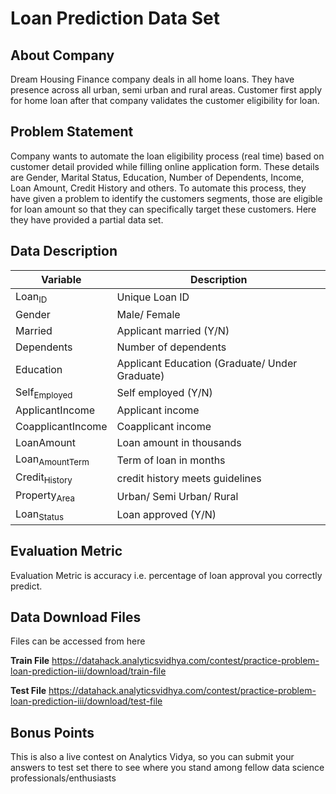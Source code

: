 
#+OPTIONS: toc:nil

* Loan Prediction Data Set

** About Company
Dream  Housing Finance  company deals  in  all home  loans. They  have
presence across all urban, semi urban and rural areas. Customer first
apply  for  home  loan  after that  company  validates  the  customer
eligibility for loan.

** Problem Statement
Company wants  to automate  the loan  eligibility process  (real time)
based  on customer  detail provided  while filling  online application
form. These details  are Gender, Marital Status,  Education, Number of
Dependents,  Income,  Loan  Amount,  Credit  History  and  others.  To
automate  this process,  they have  given  a problem  to identify  the
customers segments,  those are eligible  for loan amount so  that they
can specifically  target these  customers. Here  they have  provided a
partial data set.


** Data Description
|-------------------+------------------------------------------------|
| Variable          | Description                                    |
|-------------------+------------------------------------------------|
| Loan_ID           | Unique Loan ID                                 |
| Gender            | Male/ Female                                   |
| Married           | Applicant married (Y/N)                        |
| Dependents        | Number of dependents                           |
| Education         | Applicant Education (Graduate/ Under Graduate) |
| Self_Employed     | Self employed (Y/N)                            |
| ApplicantIncome   | Applicant income                               |
| CoapplicantIncome | Coapplicant income                             |
| LoanAmount        | Loan amount in thousands                       |
| Loan_Amount_Term  | Term of loan in months                         |
| Credit_History    | credit history meets guidelines                |
| Property_Area     | Urban/ Semi Urban/ Rural                       |
| Loan_Status       | Loan approved (Y/N)                            |
|-------------------+------------------------------------------------|

** Evaluation Metric
Evaluation Metric is accuracy  i.e. percentage of loan approval
you correctly predict.

** Data Download Files
Files can be accessed from here

*Train File* 
https://datahack.analyticsvidhya.com/contest/practice-problem-loan-prediction-iii/download/train-file

*Test File* 
https://datahack.analyticsvidhya.com/contest/practice-problem-loan-prediction-iii/download/test-file


** Bonus Points
This is also a live contest on Analytics Vidya, so you can submit your
answers to  test set there  to see where  you stand among  fellow data
science professionals/enthusiasts
